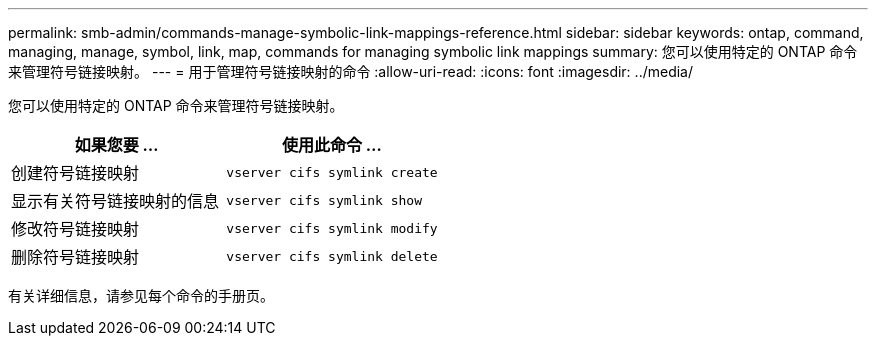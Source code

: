 ---
permalink: smb-admin/commands-manage-symbolic-link-mappings-reference.html 
sidebar: sidebar 
keywords: ontap, command, managing, manage, symbol, link, map, commands for managing symbolic link mappings 
summary: 您可以使用特定的 ONTAP 命令来管理符号链接映射。 
---
= 用于管理符号链接映射的命令
:allow-uri-read: 
:icons: font
:imagesdir: ../media/


[role="lead"]
您可以使用特定的 ONTAP 命令来管理符号链接映射。

|===
| 如果您要 ... | 使用此命令 ... 


 a| 
创建符号链接映射
 a| 
`vserver cifs symlink create`



 a| 
显示有关符号链接映射的信息
 a| 
`vserver cifs symlink show`



 a| 
修改符号链接映射
 a| 
`vserver cifs symlink modify`



 a| 
删除符号链接映射
 a| 
`vserver cifs symlink delete`

|===
有关详细信息，请参见每个命令的手册页。
